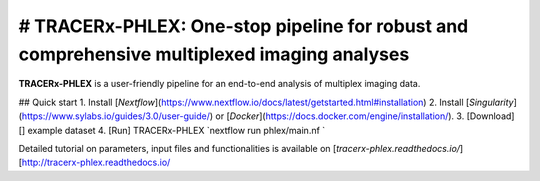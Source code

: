 # TRACERx-PHLEX: One-stop pipeline for robust and comprehensive multiplexed imaging analyses
=============

**TRACERx-PHLEX** is a user-friendly pipeline for an end-to-end analysis of multiplex imaging data.

.. image:: source/docs/_files/images/figure1_zoom.png
        :width: 400
        :alt: Alternative text
        

## Quick start
1. Install [`Nextflow`](https://www.nextflow.io/docs/latest/getstarted.html#installation)
2. Install [`Singularity`](https://www.sylabs.io/guides/3.0/user-guide/) or [`Docker`](https://docs.docker.com/engine/installation/).
3. [Download][] example dataset
4. [Run] TRACERx-PHLEX 
`nextflow run phlex/main.nf `

Detailed tutorial on parameters, input files and functionalities is available on [`tracerx-phlex.readthedocs.io/`][http://tracerx-phlex.readthedocs.io/
